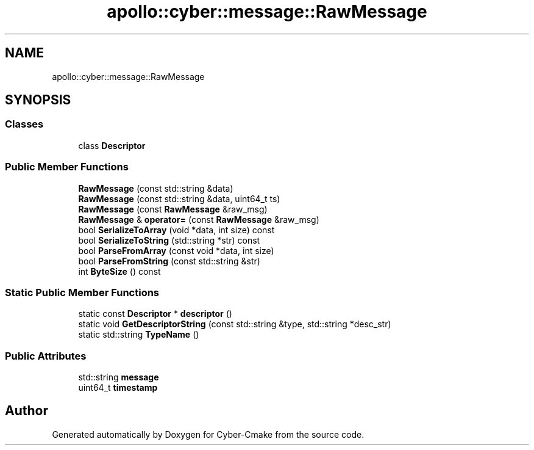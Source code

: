 .TH "apollo::cyber::message::RawMessage" 3 "Thu Aug 31 2023" "Cyber-Cmake" \" -*- nroff -*-
.ad l
.nh
.SH NAME
apollo::cyber::message::RawMessage
.SH SYNOPSIS
.br
.PP
.SS "Classes"

.in +1c
.ti -1c
.RI "class \fBDescriptor\fP"
.br
.in -1c
.SS "Public Member Functions"

.in +1c
.ti -1c
.RI "\fBRawMessage\fP (const std::string &data)"
.br
.ti -1c
.RI "\fBRawMessage\fP (const std::string &data, uint64_t ts)"
.br
.ti -1c
.RI "\fBRawMessage\fP (const \fBRawMessage\fP &raw_msg)"
.br
.ti -1c
.RI "\fBRawMessage\fP & \fBoperator=\fP (const \fBRawMessage\fP &raw_msg)"
.br
.ti -1c
.RI "bool \fBSerializeToArray\fP (void *data, int size) const"
.br
.ti -1c
.RI "bool \fBSerializeToString\fP (std::string *str) const"
.br
.ti -1c
.RI "bool \fBParseFromArray\fP (const void *data, int size)"
.br
.ti -1c
.RI "bool \fBParseFromString\fP (const std::string &str)"
.br
.ti -1c
.RI "int \fBByteSize\fP () const"
.br
.in -1c
.SS "Static Public Member Functions"

.in +1c
.ti -1c
.RI "static const \fBDescriptor\fP * \fBdescriptor\fP ()"
.br
.ti -1c
.RI "static void \fBGetDescriptorString\fP (const std::string &type, std::string *desc_str)"
.br
.ti -1c
.RI "static std::string \fBTypeName\fP ()"
.br
.in -1c
.SS "Public Attributes"

.in +1c
.ti -1c
.RI "std::string \fBmessage\fP"
.br
.ti -1c
.RI "uint64_t \fBtimestamp\fP"
.br
.in -1c

.SH "Author"
.PP 
Generated automatically by Doxygen for Cyber-Cmake from the source code\&.
